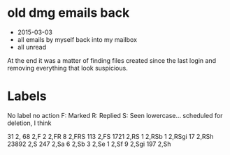 
* old dmg emails back

-  2015-03-03
- all emails by myself back into my mailbox
- all unread

At the end it was a matter of finding files created since the last login and removing everything that look suspicious.



* Labels

No label no action
F: Marked
R: Replied
S: Seen
lowercase... scheduled for deletion, I think

     31 2,
     68 2,F
      2 2,FR
      8 2,FRS
    113 2,FS
   1721 2,RS
      1 2,RSb
      1 2,RSgi
     17 2,RSh
  23892 2,S
    247 2,Sa
      6 2,Sb
      3 2,Se
      1 2,Sf
      9 2,Sgi
    197 2,Sh
